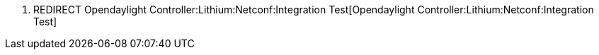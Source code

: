 1.  REDIRECT
Opendaylight Controller:Lithium:Netconf:Integration Test[Opendaylight
Controller:Lithium:Netconf:Integration Test]


